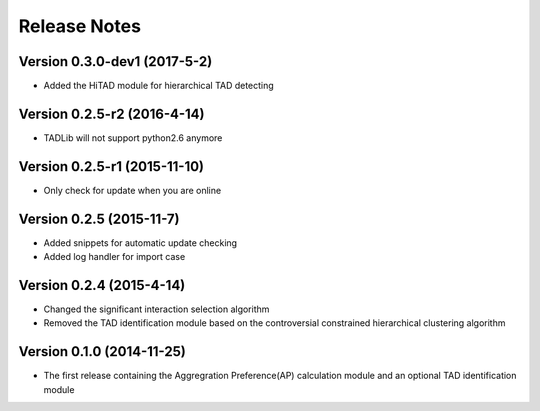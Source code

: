 Release Notes
=============

Version 0.3.0-dev1 (2017-5-2)
"""""""""""""""""""""""""""""
- Added the HiTAD module for hierarchical TAD detecting

Version 0.2.5-r2 (2016-4-14)
""""""""""""""""""""""""""""
- TADLib will not support python2.6 anymore

Version 0.2.5-r1 (2015-11-10)
"""""""""""""""""""""""""""""
- Only check for update when you are online

Version 0.2.5 (2015-11-7)
"""""""""""""""""""""""""
- Added snippets for automatic update checking
- Added log handler for import case

Version 0.2.4 (2015-4-14)
"""""""""""""""""""""""""
- Changed the significant interaction selection algorithm
- Removed the TAD identification module based on the controversial constrained
  hierarchical clustering algorithm

Version 0.1.0 (2014-11-25)
""""""""""""""""""""""""""
- The first release containing the Aggregration Preference(AP) calculation module
  and an optional TAD identification module
